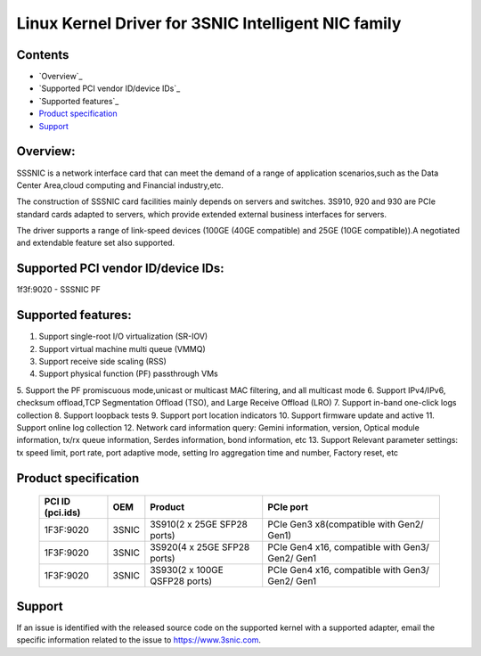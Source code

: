 .. SPDX-License-Identifier: GPL-2.0

====================================================
Linux Kernel Driver for 3SNIC Intelligent NIC family
====================================================

Contents
========

- `Overview`_
- `Supported PCI vendor ID/device IDs`_
- `Supported features`_
- `Product specification`_
- `Support`_

Overview:
=========
SSSNIC is a network interface card that can meet the demand of a range
of application scenarios,such as the Data Center Area,cloud computing
and Financial industry,etc.

The construction of SSSNIC card facilities mainly depends on servers and
switches. 3S910, 920 and 930 are PCIe standard cards adapted to servers,
which provide extended external business interfaces for servers.

The driver supports a range of link-speed devices (100GE (40GE
compatible) and 25GE (10GE compatible)).A negotiated and extendable
feature set also supported.

Supported PCI vendor ID/device IDs:
===================================

1f3f:9020 - SSSNIC PF

Supported features:
===================

1. Support single-root I/O virtualization (SR-IOV)
2. Support virtual machine multi queue (VMMQ)
3. Support receive side scaling (RSS)
4. Support physical function (PF) passthrough VMs
5. Support the PF promiscuous mode,unicast or multicast MAC filtering, and
all multicast mode
6. Support IPv4/IPv6, checksum offload,TCP Segmentation Offload (TSO), and
Large Receive Offload (LRO)
7. Support in-band one-click logs collection
8. Support loopback tests
9. Support port location indicators
10. Support firmware update and active
11. Support online log collection
12. Network card information query: Gemini information, version,
Optical module information, tx/rx queue information,
Serdes information, bond information, etc
13. Support Relevant parameter settings: tx speed limit,
port rate, port adaptive mode, setting lro aggregation
time and number, Factory reset, etc

Product specification
=====================

        ===================     ======= =============================	===============================================
        PCI ID (pci.ids)        OEM     Product							PCIe port
        ===================     ======= =============================	===============================================
        1F3F:9020               3SNIC 	3S910(2 x 25GE SFP28 ports)		PCIe Gen3 x8(compatible with Gen2/ Gen1)
        1F3F:9020               3SNIC 	3S920(4 x 25GE SFP28 ports)		PCIe Gen4 x16, compatible with Gen3/ Gen2/ Gen1
        1F3F:9020               3SNIC 	3S930(2 x 100GE QSFP28 ports)	PCIe Gen4 x16, compatible with Gen3/ Gen2/ Gen1
        ===================     ======= =============================	===============================================


Support
=======

If an issue is identified with the released source code on the supported kernel
with a supported adapter, email the specific information related to the issue to
https://www.3snic.com.
